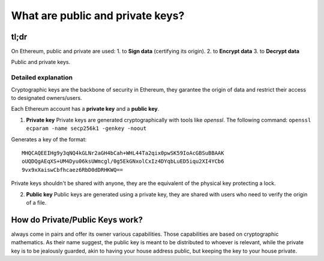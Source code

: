What are public and private keys?
---------------------------------

tl;dr
^^^^^

On Ethereum, public and private are used: 1. to **Sign data**
(certifying its origin). 2. to **Encrypt data** 3. to **Decrypt data**

Public and private keys.

Detailed explanation
~~~~~~~~~~~~~~~~~~~~

Cryptographic keys are the backbone of security in Ethereum, they
garantee the origin of data and restrict their access to designated
owners/users.

Each Ethereum account has a **private key** and a **public key**.

1. **Private key** Private keys are generated cryptographically with
   tools like *openssl*. The following command:
   ``openssl ecparam -name secp256k1 -genkey -noout``

Generates a key of the format:

::

    MHQCAQEEIHg9y3qNQ4kGLNr2aGH4bCah+WHL44Ta2qix0pwSK59IoAcGBSuBBAAK
    oUQDQgAEqXS+UM4Dyu06ksUWmcgl/0g5EkGNxolCxIz4DYqbLuED5iqu2XI4YCb6
    9vx9xXaiswCbfhcaez6RbD0dDRHKWQ==

Private keys shouldn't be shared with anyone, they are the equivalent of
the physical key protecting a lock.

2. **Public key** Public keys are generated using a private key, they
   are shared with users who need to verify the origin of a file.

How do Private/Public Keys work?
^^^^^^^^^^^^^^^^^^^^^^^^^^^^^^^^

always come in pairs and offer its owner various capabilities. Those
capabilities are based on cryptographic mathematics. As their name
suggest, the public key is meant to be distributed to whoever is
relevant, while the private key is to be jealously guarded, akin to
having your house address public, but keeping the key to your house
private.

